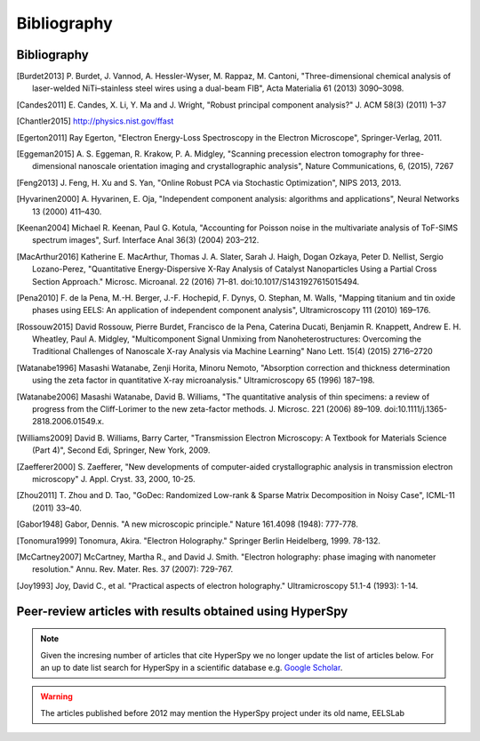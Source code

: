 Bibliography
============

Bibliography
------------

.. [Burdet2013] P. Burdet, J. Vannod, A. Hessler-Wyser, M. Rappaz, M. Cantoni,
   "Three-dimensional chemical analysis of laser-welded NiTi–stainless steel wires
   using a dual-beam FIB", Acta Materialia 61 (2013) 3090–3098.

.. [Candes2011] E. Candes, X. Li, Y. Ma and J. Wright, "Robust principal component analysis?"
   J. ACM 58(3) (2011) 1–37

.. [Chantler2015] http://physics.nist.gov/ffast

.. [Egerton2011] Ray Egerton, "Electron Energy-Loss Spectroscopy in the
   Electron Microscope", Springer-Verlag, 2011.

.. [Eggeman2015] A. S. Eggeman, R. Krakow, P. A. Midgley, "Scanning precession
   electron tomography for three-dimensional nanoscale orientation imaging and
   crystallographic analysis", Nature Communications, 6, (2015), 7267

.. [Feng2013] J. Feng, H. Xu and S. Yan, "Online Robust PCA via Stochastic Optimization",
   NIPS 2013, 2013.

.. [Hyvarinen2000] A. Hyvarinen, E. Oja, "Independent component analysis: algorithms
   and applications", Neural Networks 13 (2000) 411–430.

.. [Keenan2004] Michael R. Keenan, Paul G. Kotula, "Accounting for Poisson noise
   in the multivariate analysis of ToF-SIMS spectrum images", Surf. Interface Anal
   36(3) (2004) 203–212.

.. [MacArthur2016] Katherine E. MacArthur, Thomas J. A. Slater, Sarah J. Haigh,
   Dogan Ozkaya, Peter D. Nellist, Sergio Lozano-Perez, "Quantitative
   Energy-Dispersive X-Ray Analysis of Catalyst Nanoparticles Using a Partial
   Cross Section Approach." Microsc. Microanal. 22 (2016) 71–81.
   doi:10.1017/S1431927615015494.

.. [Pena2010] F. de la Pena, M.-H. Berger, J.-F. Hochepid, F. Dynys, O. Stephan,
   M. Walls, "Mapping titanium and tin oxide phases using EELS: An application of
   independent component analysis", Ultramicroscopy 111 (2010) 169–176.

.. [Rossouw2015] David Rossouw, Pierre Burdet, Francisco de la Pena, Caterina
   Ducati, Benjamin R. Knappett, Andrew E. H. Wheatley, Paul A. Midgley, "Multicomponent
   Signal Unmixing from Nanoheterostructures: Overcoming the Traditional Challenges
   of Nanoscale X-ray Analysis via Machine Learning" Nano Lett. 15(4) (2015) 2716–2720

.. [Watanabe1996] Masashi Watanabe, Zenji Horita, Minoru Nemoto, "Absorption
   correction and thickness determination using the zeta factor in quantitative
   X-ray microanalysis." Ultramicroscopy 65 (1996) 187–198.

.. [Watanabe2006] Masashi Watanabe, David B. Williams, "The quantitative
   analysis of thin specimens: a review of progress from the Cliff-Lorimer to
   the new zeta-factor methods. J. Microsc. 221 (2006) 89–109.
   doi:10.1111/j.1365-2818.2006.01549.x.

.. [Williams2009] David B. Williams, Barry Carter, "Transmission Electron
   Microscopy: A Textbook for Materials Science (Part 4)", Second Edi, Springer,
   New York, 2009.

.. [Zaefferer2000] S. Zaefferer, "New developments of computer-aided
   crystallographic analysis in transmission electron microscopy" J. Appl. Cryst.
   33, 2000, 10-25.

.. [Zhou2011] T. Zhou and D. Tao, "GoDec: Randomized Low-rank & Sparse Matrix
   Decomposition in Noisy Case", ICML-11 (2011) 33–40.

.. [Gabor1948] Gabor, Dennis. "A new microscopic principle." Nature 161.4098 (1948): 777-778.

.. [Tonomura1999] Tonomura, Akira. "Electron Holography." Springer Berlin Heidelberg, 1999. 78-132.

.. [McCartney2007] McCartney, Martha R., and David J. Smith. "Electron holography: phase imaging with nanometer resolution." Annu. Rev. Mater. Res. 37 (2007): 729-767.

.. [Joy1993] Joy, David C., et al. "Practical aspects of electron holography." Ultramicroscopy 51.1-4 (1993): 1-14.


.. _articles-using-hyperspy:

Peer-review articles with results obtained using HyperSpy
---------------------------------------------------------

.. note::

   Given the incresing number of articles that cite HyperSpy we no longer
   update the list of articles below. For an up to date list search for
   HyperSpy in a scientific database e.g. `Google Scholar
   <https://scholar.google.co.uk/scholar?hl=en&q=hyperspy&btnG=&as_sdt=1%2C5>`_.

.. Warning::
    The articles published before 2012 may mention the HyperSpy project under
    its old name, EELSLab

.. raw:: html
    :file: ../_static/articles_using_hyperspy.html
